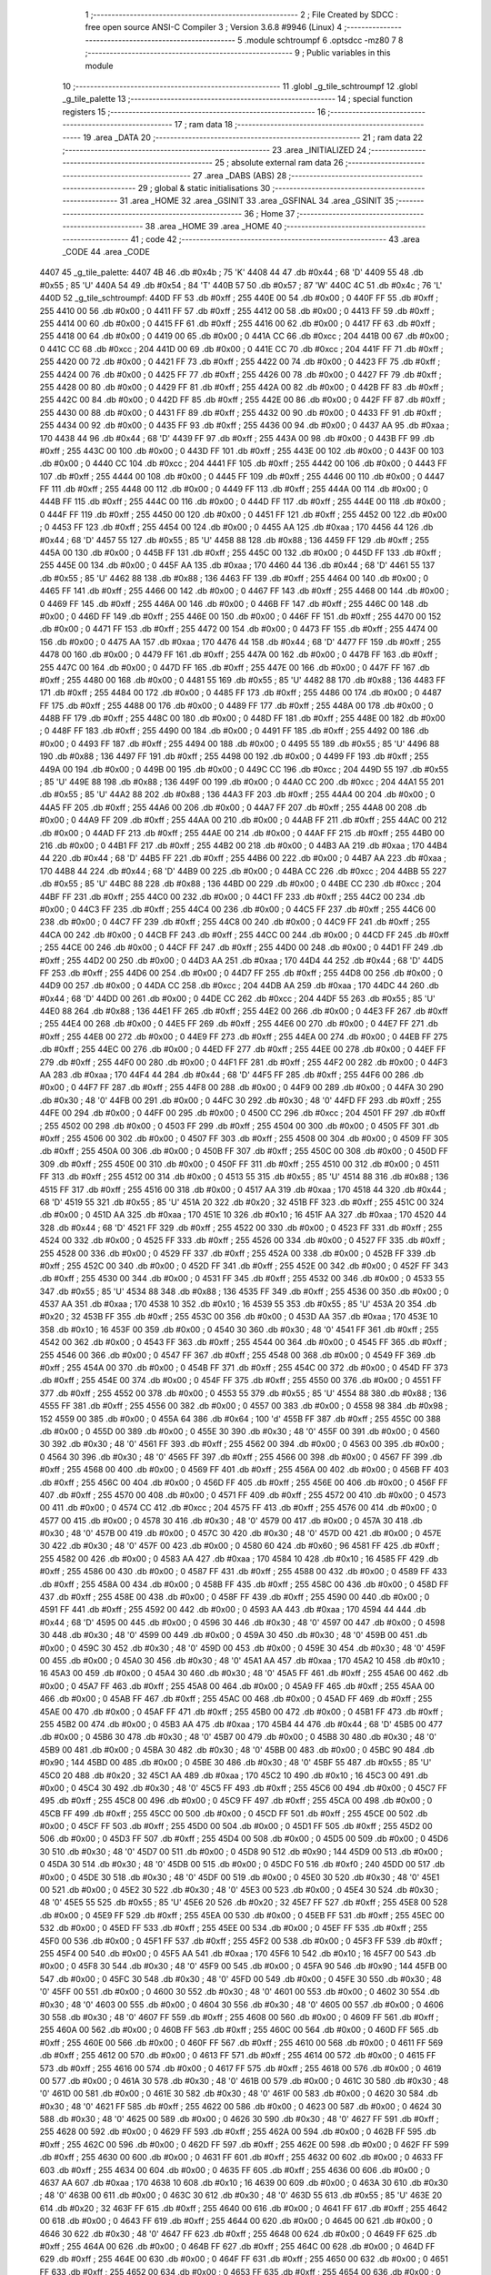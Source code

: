                               1 ;--------------------------------------------------------
                              2 ; File Created by SDCC : free open source ANSI-C Compiler
                              3 ; Version 3.6.8 #9946 (Linux)
                              4 ;--------------------------------------------------------
                              5 	.module schtroumpf
                              6 	.optsdcc -mz80
                              7 	
                              8 ;--------------------------------------------------------
                              9 ; Public variables in this module
                             10 ;--------------------------------------------------------
                             11 	.globl _g_tile_schtroumpf
                             12 	.globl _g_tile_palette
                             13 ;--------------------------------------------------------
                             14 ; special function registers
                             15 ;--------------------------------------------------------
                             16 ;--------------------------------------------------------
                             17 ; ram data
                             18 ;--------------------------------------------------------
                             19 	.area _DATA
                             20 ;--------------------------------------------------------
                             21 ; ram data
                             22 ;--------------------------------------------------------
                             23 	.area _INITIALIZED
                             24 ;--------------------------------------------------------
                             25 ; absolute external ram data
                             26 ;--------------------------------------------------------
                             27 	.area _DABS (ABS)
                             28 ;--------------------------------------------------------
                             29 ; global & static initialisations
                             30 ;--------------------------------------------------------
                             31 	.area _HOME
                             32 	.area _GSINIT
                             33 	.area _GSFINAL
                             34 	.area _GSINIT
                             35 ;--------------------------------------------------------
                             36 ; Home
                             37 ;--------------------------------------------------------
                             38 	.area _HOME
                             39 	.area _HOME
                             40 ;--------------------------------------------------------
                             41 ; code
                             42 ;--------------------------------------------------------
                             43 	.area _CODE
                             44 	.area _CODE
   4407                      45 _g_tile_palette:
   4407 4B                   46 	.db #0x4b	; 75	'K'
   4408 44                   47 	.db #0x44	; 68	'D'
   4409 55                   48 	.db #0x55	; 85	'U'
   440A 54                   49 	.db #0x54	; 84	'T'
   440B 57                   50 	.db #0x57	; 87	'W'
   440C 4C                   51 	.db #0x4c	; 76	'L'
   440D                      52 _g_tile_schtroumpf:
   440D FF                   53 	.db #0xff	; 255
   440E 00                   54 	.db #0x00	; 0
   440F FF                   55 	.db #0xff	; 255
   4410 00                   56 	.db #0x00	; 0
   4411 FF                   57 	.db #0xff	; 255
   4412 00                   58 	.db #0x00	; 0
   4413 FF                   59 	.db #0xff	; 255
   4414 00                   60 	.db #0x00	; 0
   4415 FF                   61 	.db #0xff	; 255
   4416 00                   62 	.db #0x00	; 0
   4417 FF                   63 	.db #0xff	; 255
   4418 00                   64 	.db #0x00	; 0
   4419 00                   65 	.db #0x00	; 0
   441A CC                   66 	.db #0xcc	; 204
   441B 00                   67 	.db #0x00	; 0
   441C CC                   68 	.db #0xcc	; 204
   441D 00                   69 	.db #0x00	; 0
   441E CC                   70 	.db #0xcc	; 204
   441F FF                   71 	.db #0xff	; 255
   4420 00                   72 	.db #0x00	; 0
   4421 FF                   73 	.db #0xff	; 255
   4422 00                   74 	.db #0x00	; 0
   4423 FF                   75 	.db #0xff	; 255
   4424 00                   76 	.db #0x00	; 0
   4425 FF                   77 	.db #0xff	; 255
   4426 00                   78 	.db #0x00	; 0
   4427 FF                   79 	.db #0xff	; 255
   4428 00                   80 	.db #0x00	; 0
   4429 FF                   81 	.db #0xff	; 255
   442A 00                   82 	.db #0x00	; 0
   442B FF                   83 	.db #0xff	; 255
   442C 00                   84 	.db #0x00	; 0
   442D FF                   85 	.db #0xff	; 255
   442E 00                   86 	.db #0x00	; 0
   442F FF                   87 	.db #0xff	; 255
   4430 00                   88 	.db #0x00	; 0
   4431 FF                   89 	.db #0xff	; 255
   4432 00                   90 	.db #0x00	; 0
   4433 FF                   91 	.db #0xff	; 255
   4434 00                   92 	.db #0x00	; 0
   4435 FF                   93 	.db #0xff	; 255
   4436 00                   94 	.db #0x00	; 0
   4437 AA                   95 	.db #0xaa	; 170
   4438 44                   96 	.db #0x44	; 68	'D'
   4439 FF                   97 	.db #0xff	; 255
   443A 00                   98 	.db #0x00	; 0
   443B FF                   99 	.db #0xff	; 255
   443C 00                  100 	.db #0x00	; 0
   443D FF                  101 	.db #0xff	; 255
   443E 00                  102 	.db #0x00	; 0
   443F 00                  103 	.db #0x00	; 0
   4440 CC                  104 	.db #0xcc	; 204
   4441 FF                  105 	.db #0xff	; 255
   4442 00                  106 	.db #0x00	; 0
   4443 FF                  107 	.db #0xff	; 255
   4444 00                  108 	.db #0x00	; 0
   4445 FF                  109 	.db #0xff	; 255
   4446 00                  110 	.db #0x00	; 0
   4447 FF                  111 	.db #0xff	; 255
   4448 00                  112 	.db #0x00	; 0
   4449 FF                  113 	.db #0xff	; 255
   444A 00                  114 	.db #0x00	; 0
   444B FF                  115 	.db #0xff	; 255
   444C 00                  116 	.db #0x00	; 0
   444D FF                  117 	.db #0xff	; 255
   444E 00                  118 	.db #0x00	; 0
   444F FF                  119 	.db #0xff	; 255
   4450 00                  120 	.db #0x00	; 0
   4451 FF                  121 	.db #0xff	; 255
   4452 00                  122 	.db #0x00	; 0
   4453 FF                  123 	.db #0xff	; 255
   4454 00                  124 	.db #0x00	; 0
   4455 AA                  125 	.db #0xaa	; 170
   4456 44                  126 	.db #0x44	; 68	'D'
   4457 55                  127 	.db #0x55	; 85	'U'
   4458 88                  128 	.db #0x88	; 136
   4459 FF                  129 	.db #0xff	; 255
   445A 00                  130 	.db #0x00	; 0
   445B FF                  131 	.db #0xff	; 255
   445C 00                  132 	.db #0x00	; 0
   445D FF                  133 	.db #0xff	; 255
   445E 00                  134 	.db #0x00	; 0
   445F AA                  135 	.db #0xaa	; 170
   4460 44                  136 	.db #0x44	; 68	'D'
   4461 55                  137 	.db #0x55	; 85	'U'
   4462 88                  138 	.db #0x88	; 136
   4463 FF                  139 	.db #0xff	; 255
   4464 00                  140 	.db #0x00	; 0
   4465 FF                  141 	.db #0xff	; 255
   4466 00                  142 	.db #0x00	; 0
   4467 FF                  143 	.db #0xff	; 255
   4468 00                  144 	.db #0x00	; 0
   4469 FF                  145 	.db #0xff	; 255
   446A 00                  146 	.db #0x00	; 0
   446B FF                  147 	.db #0xff	; 255
   446C 00                  148 	.db #0x00	; 0
   446D FF                  149 	.db #0xff	; 255
   446E 00                  150 	.db #0x00	; 0
   446F FF                  151 	.db #0xff	; 255
   4470 00                  152 	.db #0x00	; 0
   4471 FF                  153 	.db #0xff	; 255
   4472 00                  154 	.db #0x00	; 0
   4473 FF                  155 	.db #0xff	; 255
   4474 00                  156 	.db #0x00	; 0
   4475 AA                  157 	.db #0xaa	; 170
   4476 44                  158 	.db #0x44	; 68	'D'
   4477 FF                  159 	.db #0xff	; 255
   4478 00                  160 	.db #0x00	; 0
   4479 FF                  161 	.db #0xff	; 255
   447A 00                  162 	.db #0x00	; 0
   447B FF                  163 	.db #0xff	; 255
   447C 00                  164 	.db #0x00	; 0
   447D FF                  165 	.db #0xff	; 255
   447E 00                  166 	.db #0x00	; 0
   447F FF                  167 	.db #0xff	; 255
   4480 00                  168 	.db #0x00	; 0
   4481 55                  169 	.db #0x55	; 85	'U'
   4482 88                  170 	.db #0x88	; 136
   4483 FF                  171 	.db #0xff	; 255
   4484 00                  172 	.db #0x00	; 0
   4485 FF                  173 	.db #0xff	; 255
   4486 00                  174 	.db #0x00	; 0
   4487 FF                  175 	.db #0xff	; 255
   4488 00                  176 	.db #0x00	; 0
   4489 FF                  177 	.db #0xff	; 255
   448A 00                  178 	.db #0x00	; 0
   448B FF                  179 	.db #0xff	; 255
   448C 00                  180 	.db #0x00	; 0
   448D FF                  181 	.db #0xff	; 255
   448E 00                  182 	.db #0x00	; 0
   448F FF                  183 	.db #0xff	; 255
   4490 00                  184 	.db #0x00	; 0
   4491 FF                  185 	.db #0xff	; 255
   4492 00                  186 	.db #0x00	; 0
   4493 FF                  187 	.db #0xff	; 255
   4494 00                  188 	.db #0x00	; 0
   4495 55                  189 	.db #0x55	; 85	'U'
   4496 88                  190 	.db #0x88	; 136
   4497 FF                  191 	.db #0xff	; 255
   4498 00                  192 	.db #0x00	; 0
   4499 FF                  193 	.db #0xff	; 255
   449A 00                  194 	.db #0x00	; 0
   449B 00                  195 	.db #0x00	; 0
   449C CC                  196 	.db #0xcc	; 204
   449D 55                  197 	.db #0x55	; 85	'U'
   449E 88                  198 	.db #0x88	; 136
   449F 00                  199 	.db #0x00	; 0
   44A0 CC                  200 	.db #0xcc	; 204
   44A1 55                  201 	.db #0x55	; 85	'U'
   44A2 88                  202 	.db #0x88	; 136
   44A3 FF                  203 	.db #0xff	; 255
   44A4 00                  204 	.db #0x00	; 0
   44A5 FF                  205 	.db #0xff	; 255
   44A6 00                  206 	.db #0x00	; 0
   44A7 FF                  207 	.db #0xff	; 255
   44A8 00                  208 	.db #0x00	; 0
   44A9 FF                  209 	.db #0xff	; 255
   44AA 00                  210 	.db #0x00	; 0
   44AB FF                  211 	.db #0xff	; 255
   44AC 00                  212 	.db #0x00	; 0
   44AD FF                  213 	.db #0xff	; 255
   44AE 00                  214 	.db #0x00	; 0
   44AF FF                  215 	.db #0xff	; 255
   44B0 00                  216 	.db #0x00	; 0
   44B1 FF                  217 	.db #0xff	; 255
   44B2 00                  218 	.db #0x00	; 0
   44B3 AA                  219 	.db #0xaa	; 170
   44B4 44                  220 	.db #0x44	; 68	'D'
   44B5 FF                  221 	.db #0xff	; 255
   44B6 00                  222 	.db #0x00	; 0
   44B7 AA                  223 	.db #0xaa	; 170
   44B8 44                  224 	.db #0x44	; 68	'D'
   44B9 00                  225 	.db #0x00	; 0
   44BA CC                  226 	.db #0xcc	; 204
   44BB 55                  227 	.db #0x55	; 85	'U'
   44BC 88                  228 	.db #0x88	; 136
   44BD 00                  229 	.db #0x00	; 0
   44BE CC                  230 	.db #0xcc	; 204
   44BF FF                  231 	.db #0xff	; 255
   44C0 00                  232 	.db #0x00	; 0
   44C1 FF                  233 	.db #0xff	; 255
   44C2 00                  234 	.db #0x00	; 0
   44C3 FF                  235 	.db #0xff	; 255
   44C4 00                  236 	.db #0x00	; 0
   44C5 FF                  237 	.db #0xff	; 255
   44C6 00                  238 	.db #0x00	; 0
   44C7 FF                  239 	.db #0xff	; 255
   44C8 00                  240 	.db #0x00	; 0
   44C9 FF                  241 	.db #0xff	; 255
   44CA 00                  242 	.db #0x00	; 0
   44CB FF                  243 	.db #0xff	; 255
   44CC 00                  244 	.db #0x00	; 0
   44CD FF                  245 	.db #0xff	; 255
   44CE 00                  246 	.db #0x00	; 0
   44CF FF                  247 	.db #0xff	; 255
   44D0 00                  248 	.db #0x00	; 0
   44D1 FF                  249 	.db #0xff	; 255
   44D2 00                  250 	.db #0x00	; 0
   44D3 AA                  251 	.db #0xaa	; 170
   44D4 44                  252 	.db #0x44	; 68	'D'
   44D5 FF                  253 	.db #0xff	; 255
   44D6 00                  254 	.db #0x00	; 0
   44D7 FF                  255 	.db #0xff	; 255
   44D8 00                  256 	.db #0x00	; 0
   44D9 00                  257 	.db #0x00	; 0
   44DA CC                  258 	.db #0xcc	; 204
   44DB AA                  259 	.db #0xaa	; 170
   44DC 44                  260 	.db #0x44	; 68	'D'
   44DD 00                  261 	.db #0x00	; 0
   44DE CC                  262 	.db #0xcc	; 204
   44DF 55                  263 	.db #0x55	; 85	'U'
   44E0 88                  264 	.db #0x88	; 136
   44E1 FF                  265 	.db #0xff	; 255
   44E2 00                  266 	.db #0x00	; 0
   44E3 FF                  267 	.db #0xff	; 255
   44E4 00                  268 	.db #0x00	; 0
   44E5 FF                  269 	.db #0xff	; 255
   44E6 00                  270 	.db #0x00	; 0
   44E7 FF                  271 	.db #0xff	; 255
   44E8 00                  272 	.db #0x00	; 0
   44E9 FF                  273 	.db #0xff	; 255
   44EA 00                  274 	.db #0x00	; 0
   44EB FF                  275 	.db #0xff	; 255
   44EC 00                  276 	.db #0x00	; 0
   44ED FF                  277 	.db #0xff	; 255
   44EE 00                  278 	.db #0x00	; 0
   44EF FF                  279 	.db #0xff	; 255
   44F0 00                  280 	.db #0x00	; 0
   44F1 FF                  281 	.db #0xff	; 255
   44F2 00                  282 	.db #0x00	; 0
   44F3 AA                  283 	.db #0xaa	; 170
   44F4 44                  284 	.db #0x44	; 68	'D'
   44F5 FF                  285 	.db #0xff	; 255
   44F6 00                  286 	.db #0x00	; 0
   44F7 FF                  287 	.db #0xff	; 255
   44F8 00                  288 	.db #0x00	; 0
   44F9 00                  289 	.db #0x00	; 0
   44FA 30                  290 	.db #0x30	; 48	'0'
   44FB 00                  291 	.db #0x00	; 0
   44FC 30                  292 	.db #0x30	; 48	'0'
   44FD FF                  293 	.db #0xff	; 255
   44FE 00                  294 	.db #0x00	; 0
   44FF 00                  295 	.db #0x00	; 0
   4500 CC                  296 	.db #0xcc	; 204
   4501 FF                  297 	.db #0xff	; 255
   4502 00                  298 	.db #0x00	; 0
   4503 FF                  299 	.db #0xff	; 255
   4504 00                  300 	.db #0x00	; 0
   4505 FF                  301 	.db #0xff	; 255
   4506 00                  302 	.db #0x00	; 0
   4507 FF                  303 	.db #0xff	; 255
   4508 00                  304 	.db #0x00	; 0
   4509 FF                  305 	.db #0xff	; 255
   450A 00                  306 	.db #0x00	; 0
   450B FF                  307 	.db #0xff	; 255
   450C 00                  308 	.db #0x00	; 0
   450D FF                  309 	.db #0xff	; 255
   450E 00                  310 	.db #0x00	; 0
   450F FF                  311 	.db #0xff	; 255
   4510 00                  312 	.db #0x00	; 0
   4511 FF                  313 	.db #0xff	; 255
   4512 00                  314 	.db #0x00	; 0
   4513 55                  315 	.db #0x55	; 85	'U'
   4514 88                  316 	.db #0x88	; 136
   4515 FF                  317 	.db #0xff	; 255
   4516 00                  318 	.db #0x00	; 0
   4517 AA                  319 	.db #0xaa	; 170
   4518 44                  320 	.db #0x44	; 68	'D'
   4519 55                  321 	.db #0x55	; 85	'U'
   451A 20                  322 	.db #0x20	; 32
   451B FF                  323 	.db #0xff	; 255
   451C 00                  324 	.db #0x00	; 0
   451D AA                  325 	.db #0xaa	; 170
   451E 10                  326 	.db #0x10	; 16
   451F AA                  327 	.db #0xaa	; 170
   4520 44                  328 	.db #0x44	; 68	'D'
   4521 FF                  329 	.db #0xff	; 255
   4522 00                  330 	.db #0x00	; 0
   4523 FF                  331 	.db #0xff	; 255
   4524 00                  332 	.db #0x00	; 0
   4525 FF                  333 	.db #0xff	; 255
   4526 00                  334 	.db #0x00	; 0
   4527 FF                  335 	.db #0xff	; 255
   4528 00                  336 	.db #0x00	; 0
   4529 FF                  337 	.db #0xff	; 255
   452A 00                  338 	.db #0x00	; 0
   452B FF                  339 	.db #0xff	; 255
   452C 00                  340 	.db #0x00	; 0
   452D FF                  341 	.db #0xff	; 255
   452E 00                  342 	.db #0x00	; 0
   452F FF                  343 	.db #0xff	; 255
   4530 00                  344 	.db #0x00	; 0
   4531 FF                  345 	.db #0xff	; 255
   4532 00                  346 	.db #0x00	; 0
   4533 55                  347 	.db #0x55	; 85	'U'
   4534 88                  348 	.db #0x88	; 136
   4535 FF                  349 	.db #0xff	; 255
   4536 00                  350 	.db #0x00	; 0
   4537 AA                  351 	.db #0xaa	; 170
   4538 10                  352 	.db #0x10	; 16
   4539 55                  353 	.db #0x55	; 85	'U'
   453A 20                  354 	.db #0x20	; 32
   453B FF                  355 	.db #0xff	; 255
   453C 00                  356 	.db #0x00	; 0
   453D AA                  357 	.db #0xaa	; 170
   453E 10                  358 	.db #0x10	; 16
   453F 00                  359 	.db #0x00	; 0
   4540 30                  360 	.db #0x30	; 48	'0'
   4541 FF                  361 	.db #0xff	; 255
   4542 00                  362 	.db #0x00	; 0
   4543 FF                  363 	.db #0xff	; 255
   4544 00                  364 	.db #0x00	; 0
   4545 FF                  365 	.db #0xff	; 255
   4546 00                  366 	.db #0x00	; 0
   4547 FF                  367 	.db #0xff	; 255
   4548 00                  368 	.db #0x00	; 0
   4549 FF                  369 	.db #0xff	; 255
   454A 00                  370 	.db #0x00	; 0
   454B FF                  371 	.db #0xff	; 255
   454C 00                  372 	.db #0x00	; 0
   454D FF                  373 	.db #0xff	; 255
   454E 00                  374 	.db #0x00	; 0
   454F FF                  375 	.db #0xff	; 255
   4550 00                  376 	.db #0x00	; 0
   4551 FF                  377 	.db #0xff	; 255
   4552 00                  378 	.db #0x00	; 0
   4553 55                  379 	.db #0x55	; 85	'U'
   4554 88                  380 	.db #0x88	; 136
   4555 FF                  381 	.db #0xff	; 255
   4556 00                  382 	.db #0x00	; 0
   4557 00                  383 	.db #0x00	; 0
   4558 98                  384 	.db #0x98	; 152
   4559 00                  385 	.db #0x00	; 0
   455A 64                  386 	.db #0x64	; 100	'd'
   455B FF                  387 	.db #0xff	; 255
   455C 00                  388 	.db #0x00	; 0
   455D 00                  389 	.db #0x00	; 0
   455E 30                  390 	.db #0x30	; 48	'0'
   455F 00                  391 	.db #0x00	; 0
   4560 30                  392 	.db #0x30	; 48	'0'
   4561 FF                  393 	.db #0xff	; 255
   4562 00                  394 	.db #0x00	; 0
   4563 00                  395 	.db #0x00	; 0
   4564 30                  396 	.db #0x30	; 48	'0'
   4565 FF                  397 	.db #0xff	; 255
   4566 00                  398 	.db #0x00	; 0
   4567 FF                  399 	.db #0xff	; 255
   4568 00                  400 	.db #0x00	; 0
   4569 FF                  401 	.db #0xff	; 255
   456A 00                  402 	.db #0x00	; 0
   456B FF                  403 	.db #0xff	; 255
   456C 00                  404 	.db #0x00	; 0
   456D FF                  405 	.db #0xff	; 255
   456E 00                  406 	.db #0x00	; 0
   456F FF                  407 	.db #0xff	; 255
   4570 00                  408 	.db #0x00	; 0
   4571 FF                  409 	.db #0xff	; 255
   4572 00                  410 	.db #0x00	; 0
   4573 00                  411 	.db #0x00	; 0
   4574 CC                  412 	.db #0xcc	; 204
   4575 FF                  413 	.db #0xff	; 255
   4576 00                  414 	.db #0x00	; 0
   4577 00                  415 	.db #0x00	; 0
   4578 30                  416 	.db #0x30	; 48	'0'
   4579 00                  417 	.db #0x00	; 0
   457A 30                  418 	.db #0x30	; 48	'0'
   457B 00                  419 	.db #0x00	; 0
   457C 30                  420 	.db #0x30	; 48	'0'
   457D 00                  421 	.db #0x00	; 0
   457E 30                  422 	.db #0x30	; 48	'0'
   457F 00                  423 	.db #0x00	; 0
   4580 60                  424 	.db #0x60	; 96
   4581 FF                  425 	.db #0xff	; 255
   4582 00                  426 	.db #0x00	; 0
   4583 AA                  427 	.db #0xaa	; 170
   4584 10                  428 	.db #0x10	; 16
   4585 FF                  429 	.db #0xff	; 255
   4586 00                  430 	.db #0x00	; 0
   4587 FF                  431 	.db #0xff	; 255
   4588 00                  432 	.db #0x00	; 0
   4589 FF                  433 	.db #0xff	; 255
   458A 00                  434 	.db #0x00	; 0
   458B FF                  435 	.db #0xff	; 255
   458C 00                  436 	.db #0x00	; 0
   458D FF                  437 	.db #0xff	; 255
   458E 00                  438 	.db #0x00	; 0
   458F FF                  439 	.db #0xff	; 255
   4590 00                  440 	.db #0x00	; 0
   4591 FF                  441 	.db #0xff	; 255
   4592 00                  442 	.db #0x00	; 0
   4593 AA                  443 	.db #0xaa	; 170
   4594 44                  444 	.db #0x44	; 68	'D'
   4595 00                  445 	.db #0x00	; 0
   4596 30                  446 	.db #0x30	; 48	'0'
   4597 00                  447 	.db #0x00	; 0
   4598 30                  448 	.db #0x30	; 48	'0'
   4599 00                  449 	.db #0x00	; 0
   459A 30                  450 	.db #0x30	; 48	'0'
   459B 00                  451 	.db #0x00	; 0
   459C 30                  452 	.db #0x30	; 48	'0'
   459D 00                  453 	.db #0x00	; 0
   459E 30                  454 	.db #0x30	; 48	'0'
   459F 00                  455 	.db #0x00	; 0
   45A0 30                  456 	.db #0x30	; 48	'0'
   45A1 AA                  457 	.db #0xaa	; 170
   45A2 10                  458 	.db #0x10	; 16
   45A3 00                  459 	.db #0x00	; 0
   45A4 30                  460 	.db #0x30	; 48	'0'
   45A5 FF                  461 	.db #0xff	; 255
   45A6 00                  462 	.db #0x00	; 0
   45A7 FF                  463 	.db #0xff	; 255
   45A8 00                  464 	.db #0x00	; 0
   45A9 FF                  465 	.db #0xff	; 255
   45AA 00                  466 	.db #0x00	; 0
   45AB FF                  467 	.db #0xff	; 255
   45AC 00                  468 	.db #0x00	; 0
   45AD FF                  469 	.db #0xff	; 255
   45AE 00                  470 	.db #0x00	; 0
   45AF FF                  471 	.db #0xff	; 255
   45B0 00                  472 	.db #0x00	; 0
   45B1 FF                  473 	.db #0xff	; 255
   45B2 00                  474 	.db #0x00	; 0
   45B3 AA                  475 	.db #0xaa	; 170
   45B4 44                  476 	.db #0x44	; 68	'D'
   45B5 00                  477 	.db #0x00	; 0
   45B6 30                  478 	.db #0x30	; 48	'0'
   45B7 00                  479 	.db #0x00	; 0
   45B8 30                  480 	.db #0x30	; 48	'0'
   45B9 00                  481 	.db #0x00	; 0
   45BA 30                  482 	.db #0x30	; 48	'0'
   45BB 00                  483 	.db #0x00	; 0
   45BC 90                  484 	.db #0x90	; 144
   45BD 00                  485 	.db #0x00	; 0
   45BE 30                  486 	.db #0x30	; 48	'0'
   45BF 55                  487 	.db #0x55	; 85	'U'
   45C0 20                  488 	.db #0x20	; 32
   45C1 AA                  489 	.db #0xaa	; 170
   45C2 10                  490 	.db #0x10	; 16
   45C3 00                  491 	.db #0x00	; 0
   45C4 30                  492 	.db #0x30	; 48	'0'
   45C5 FF                  493 	.db #0xff	; 255
   45C6 00                  494 	.db #0x00	; 0
   45C7 FF                  495 	.db #0xff	; 255
   45C8 00                  496 	.db #0x00	; 0
   45C9 FF                  497 	.db #0xff	; 255
   45CA 00                  498 	.db #0x00	; 0
   45CB FF                  499 	.db #0xff	; 255
   45CC 00                  500 	.db #0x00	; 0
   45CD FF                  501 	.db #0xff	; 255
   45CE 00                  502 	.db #0x00	; 0
   45CF FF                  503 	.db #0xff	; 255
   45D0 00                  504 	.db #0x00	; 0
   45D1 FF                  505 	.db #0xff	; 255
   45D2 00                  506 	.db #0x00	; 0
   45D3 FF                  507 	.db #0xff	; 255
   45D4 00                  508 	.db #0x00	; 0
   45D5 00                  509 	.db #0x00	; 0
   45D6 30                  510 	.db #0x30	; 48	'0'
   45D7 00                  511 	.db #0x00	; 0
   45D8 90                  512 	.db #0x90	; 144
   45D9 00                  513 	.db #0x00	; 0
   45DA 30                  514 	.db #0x30	; 48	'0'
   45DB 00                  515 	.db #0x00	; 0
   45DC F0                  516 	.db #0xf0	; 240
   45DD 00                  517 	.db #0x00	; 0
   45DE 30                  518 	.db #0x30	; 48	'0'
   45DF 00                  519 	.db #0x00	; 0
   45E0 30                  520 	.db #0x30	; 48	'0'
   45E1 00                  521 	.db #0x00	; 0
   45E2 30                  522 	.db #0x30	; 48	'0'
   45E3 00                  523 	.db #0x00	; 0
   45E4 30                  524 	.db #0x30	; 48	'0'
   45E5 55                  525 	.db #0x55	; 85	'U'
   45E6 20                  526 	.db #0x20	; 32
   45E7 FF                  527 	.db #0xff	; 255
   45E8 00                  528 	.db #0x00	; 0
   45E9 FF                  529 	.db #0xff	; 255
   45EA 00                  530 	.db #0x00	; 0
   45EB FF                  531 	.db #0xff	; 255
   45EC 00                  532 	.db #0x00	; 0
   45ED FF                  533 	.db #0xff	; 255
   45EE 00                  534 	.db #0x00	; 0
   45EF FF                  535 	.db #0xff	; 255
   45F0 00                  536 	.db #0x00	; 0
   45F1 FF                  537 	.db #0xff	; 255
   45F2 00                  538 	.db #0x00	; 0
   45F3 FF                  539 	.db #0xff	; 255
   45F4 00                  540 	.db #0x00	; 0
   45F5 AA                  541 	.db #0xaa	; 170
   45F6 10                  542 	.db #0x10	; 16
   45F7 00                  543 	.db #0x00	; 0
   45F8 30                  544 	.db #0x30	; 48	'0'
   45F9 00                  545 	.db #0x00	; 0
   45FA 90                  546 	.db #0x90	; 144
   45FB 00                  547 	.db #0x00	; 0
   45FC 30                  548 	.db #0x30	; 48	'0'
   45FD 00                  549 	.db #0x00	; 0
   45FE 30                  550 	.db #0x30	; 48	'0'
   45FF 00                  551 	.db #0x00	; 0
   4600 30                  552 	.db #0x30	; 48	'0'
   4601 00                  553 	.db #0x00	; 0
   4602 30                  554 	.db #0x30	; 48	'0'
   4603 00                  555 	.db #0x00	; 0
   4604 30                  556 	.db #0x30	; 48	'0'
   4605 00                  557 	.db #0x00	; 0
   4606 30                  558 	.db #0x30	; 48	'0'
   4607 FF                  559 	.db #0xff	; 255
   4608 00                  560 	.db #0x00	; 0
   4609 FF                  561 	.db #0xff	; 255
   460A 00                  562 	.db #0x00	; 0
   460B FF                  563 	.db #0xff	; 255
   460C 00                  564 	.db #0x00	; 0
   460D FF                  565 	.db #0xff	; 255
   460E 00                  566 	.db #0x00	; 0
   460F FF                  567 	.db #0xff	; 255
   4610 00                  568 	.db #0x00	; 0
   4611 FF                  569 	.db #0xff	; 255
   4612 00                  570 	.db #0x00	; 0
   4613 FF                  571 	.db #0xff	; 255
   4614 00                  572 	.db #0x00	; 0
   4615 FF                  573 	.db #0xff	; 255
   4616 00                  574 	.db #0x00	; 0
   4617 FF                  575 	.db #0xff	; 255
   4618 00                  576 	.db #0x00	; 0
   4619 00                  577 	.db #0x00	; 0
   461A 30                  578 	.db #0x30	; 48	'0'
   461B 00                  579 	.db #0x00	; 0
   461C 30                  580 	.db #0x30	; 48	'0'
   461D 00                  581 	.db #0x00	; 0
   461E 30                  582 	.db #0x30	; 48	'0'
   461F 00                  583 	.db #0x00	; 0
   4620 30                  584 	.db #0x30	; 48	'0'
   4621 FF                  585 	.db #0xff	; 255
   4622 00                  586 	.db #0x00	; 0
   4623 00                  587 	.db #0x00	; 0
   4624 30                  588 	.db #0x30	; 48	'0'
   4625 00                  589 	.db #0x00	; 0
   4626 30                  590 	.db #0x30	; 48	'0'
   4627 FF                  591 	.db #0xff	; 255
   4628 00                  592 	.db #0x00	; 0
   4629 FF                  593 	.db #0xff	; 255
   462A 00                  594 	.db #0x00	; 0
   462B FF                  595 	.db #0xff	; 255
   462C 00                  596 	.db #0x00	; 0
   462D FF                  597 	.db #0xff	; 255
   462E 00                  598 	.db #0x00	; 0
   462F FF                  599 	.db #0xff	; 255
   4630 00                  600 	.db #0x00	; 0
   4631 FF                  601 	.db #0xff	; 255
   4632 00                  602 	.db #0x00	; 0
   4633 FF                  603 	.db #0xff	; 255
   4634 00                  604 	.db #0x00	; 0
   4635 FF                  605 	.db #0xff	; 255
   4636 00                  606 	.db #0x00	; 0
   4637 AA                  607 	.db #0xaa	; 170
   4638 10                  608 	.db #0x10	; 16
   4639 00                  609 	.db #0x00	; 0
   463A 30                  610 	.db #0x30	; 48	'0'
   463B 00                  611 	.db #0x00	; 0
   463C 30                  612 	.db #0x30	; 48	'0'
   463D 55                  613 	.db #0x55	; 85	'U'
   463E 20                  614 	.db #0x20	; 32
   463F FF                  615 	.db #0xff	; 255
   4640 00                  616 	.db #0x00	; 0
   4641 FF                  617 	.db #0xff	; 255
   4642 00                  618 	.db #0x00	; 0
   4643 FF                  619 	.db #0xff	; 255
   4644 00                  620 	.db #0x00	; 0
   4645 00                  621 	.db #0x00	; 0
   4646 30                  622 	.db #0x30	; 48	'0'
   4647 FF                  623 	.db #0xff	; 255
   4648 00                  624 	.db #0x00	; 0
   4649 FF                  625 	.db #0xff	; 255
   464A 00                  626 	.db #0x00	; 0
   464B FF                  627 	.db #0xff	; 255
   464C 00                  628 	.db #0x00	; 0
   464D FF                  629 	.db #0xff	; 255
   464E 00                  630 	.db #0x00	; 0
   464F FF                  631 	.db #0xff	; 255
   4650 00                  632 	.db #0x00	; 0
   4651 FF                  633 	.db #0xff	; 255
   4652 00                  634 	.db #0x00	; 0
   4653 FF                  635 	.db #0xff	; 255
   4654 00                  636 	.db #0x00	; 0
   4655 AA                  637 	.db #0xaa	; 170
   4656 10                  638 	.db #0x10	; 16
   4657 00                  639 	.db #0x00	; 0
   4658 30                  640 	.db #0x30	; 48	'0'
   4659 00                  641 	.db #0x00	; 0
   465A 30                  642 	.db #0x30	; 48	'0'
   465B 00                  643 	.db #0x00	; 0
   465C 30                  644 	.db #0x30	; 48	'0'
   465D 00                  645 	.db #0x00	; 0
   465E 30                  646 	.db #0x30	; 48	'0'
   465F FF                  647 	.db #0xff	; 255
   4660 00                  648 	.db #0x00	; 0
   4661 FF                  649 	.db #0xff	; 255
   4662 00                  650 	.db #0x00	; 0
   4663 FF                  651 	.db #0xff	; 255
   4664 00                  652 	.db #0x00	; 0
   4665 FF                  653 	.db #0xff	; 255
   4666 00                  654 	.db #0x00	; 0
   4667 FF                  655 	.db #0xff	; 255
   4668 00                  656 	.db #0x00	; 0
   4669 FF                  657 	.db #0xff	; 255
   466A 00                  658 	.db #0x00	; 0
   466B FF                  659 	.db #0xff	; 255
   466C 00                  660 	.db #0x00	; 0
   466D FF                  661 	.db #0xff	; 255
   466E 00                  662 	.db #0x00	; 0
   466F FF                  663 	.db #0xff	; 255
   4670 00                  664 	.db #0x00	; 0
   4671 AA                  665 	.db #0xaa	; 170
   4672 10                  666 	.db #0x10	; 16
   4673 00                  667 	.db #0x00	; 0
   4674 30                  668 	.db #0x30	; 48	'0'
   4675 00                  669 	.db #0x00	; 0
   4676 30                  670 	.db #0x30	; 48	'0'
   4677 00                  671 	.db #0x00	; 0
   4678 30                  672 	.db #0x30	; 48	'0'
   4679 00                  673 	.db #0x00	; 0
   467A 30                  674 	.db #0x30	; 48	'0'
   467B 00                  675 	.db #0x00	; 0
   467C 30                  676 	.db #0x30	; 48	'0'
   467D 00                  677 	.db #0x00	; 0
   467E 30                  678 	.db #0x30	; 48	'0'
   467F FF                  679 	.db #0xff	; 255
   4680 00                  680 	.db #0x00	; 0
   4681 FF                  681 	.db #0xff	; 255
   4682 00                  682 	.db #0x00	; 0
   4683 FF                  683 	.db #0xff	; 255
   4684 00                  684 	.db #0x00	; 0
   4685 FF                  685 	.db #0xff	; 255
   4686 00                  686 	.db #0x00	; 0
   4687 FF                  687 	.db #0xff	; 255
   4688 00                  688 	.db #0x00	; 0
   4689 FF                  689 	.db #0xff	; 255
   468A 00                  690 	.db #0x00	; 0
   468B FF                  691 	.db #0xff	; 255
   468C 00                  692 	.db #0x00	; 0
   468D FF                  693 	.db #0xff	; 255
   468E 00                  694 	.db #0x00	; 0
   468F FF                  695 	.db #0xff	; 255
   4690 00                  696 	.db #0x00	; 0
   4691 FF                  697 	.db #0xff	; 255
   4692 00                  698 	.db #0x00	; 0
   4693 00                  699 	.db #0x00	; 0
   4694 30                  700 	.db #0x30	; 48	'0'
   4695 00                  701 	.db #0x00	; 0
   4696 30                  702 	.db #0x30	; 48	'0'
   4697 55                  703 	.db #0x55	; 85	'U'
   4698 20                  704 	.db #0x20	; 32
   4699 00                  705 	.db #0x00	; 0
   469A 30                  706 	.db #0x30	; 48	'0'
   469B 00                  707 	.db #0x00	; 0
   469C 30                  708 	.db #0x30	; 48	'0'
   469D 00                  709 	.db #0x00	; 0
   469E 30                  710 	.db #0x30	; 48	'0'
   469F 55                  711 	.db #0x55	; 85	'U'
   46A0 20                  712 	.db #0x20	; 32
   46A1 FF                  713 	.db #0xff	; 255
   46A2 00                  714 	.db #0x00	; 0
   46A3 FF                  715 	.db #0xff	; 255
   46A4 00                  716 	.db #0x00	; 0
   46A5 FF                  717 	.db #0xff	; 255
   46A6 00                  718 	.db #0x00	; 0
   46A7 FF                  719 	.db #0xff	; 255
   46A8 00                  720 	.db #0x00	; 0
   46A9 FF                  721 	.db #0xff	; 255
   46AA 00                  722 	.db #0x00	; 0
   46AB FF                  723 	.db #0xff	; 255
   46AC 00                  724 	.db #0x00	; 0
   46AD FF                  725 	.db #0xff	; 255
   46AE 00                  726 	.db #0x00	; 0
   46AF FF                  727 	.db #0xff	; 255
   46B0 00                  728 	.db #0x00	; 0
   46B1 FF                  729 	.db #0xff	; 255
   46B2 00                  730 	.db #0x00	; 0
   46B3 00                  731 	.db #0x00	; 0
   46B4 30                  732 	.db #0x30	; 48	'0'
   46B5 00                  733 	.db #0x00	; 0
   46B6 30                  734 	.db #0x30	; 48	'0'
   46B7 AA                  735 	.db #0xaa	; 170
   46B8 10                  736 	.db #0x10	; 16
   46B9 AA                  737 	.db #0xaa	; 170
   46BA 10                  738 	.db #0x10	; 16
   46BB 00                  739 	.db #0x00	; 0
   46BC 30                  740 	.db #0x30	; 48	'0'
   46BD 00                  741 	.db #0x00	; 0
   46BE 30                  742 	.db #0x30	; 48	'0'
   46BF 00                  743 	.db #0x00	; 0
   46C0 CC                  744 	.db #0xcc	; 204
   46C1 FF                  745 	.db #0xff	; 255
   46C2 00                  746 	.db #0x00	; 0
   46C3 FF                  747 	.db #0xff	; 255
   46C4 00                  748 	.db #0x00	; 0
   46C5 FF                  749 	.db #0xff	; 255
   46C6 00                  750 	.db #0x00	; 0
   46C7 FF                  751 	.db #0xff	; 255
   46C8 00                  752 	.db #0x00	; 0
   46C9 FF                  753 	.db #0xff	; 255
   46CA 00                  754 	.db #0x00	; 0
   46CB FF                  755 	.db #0xff	; 255
   46CC 00                  756 	.db #0x00	; 0
   46CD FF                  757 	.db #0xff	; 255
   46CE 00                  758 	.db #0x00	; 0
   46CF FF                  759 	.db #0xff	; 255
   46D0 00                  760 	.db #0x00	; 0
   46D1 FF                  761 	.db #0xff	; 255
   46D2 00                  762 	.db #0x00	; 0
   46D3 00                  763 	.db #0x00	; 0
   46D4 30                  764 	.db #0x30	; 48	'0'
   46D5 00                  765 	.db #0x00	; 0
   46D6 30                  766 	.db #0x30	; 48	'0'
   46D7 AA                  767 	.db #0xaa	; 170
   46D8 10                  768 	.db #0x10	; 16
   46D9 FF                  769 	.db #0xff	; 255
   46DA 00                  770 	.db #0x00	; 0
   46DB 00                  771 	.db #0x00	; 0
   46DC CC                  772 	.db #0xcc	; 204
   46DD 55                  773 	.db #0x55	; 85	'U'
   46DE 88                  774 	.db #0x88	; 136
   46DF AA                  775 	.db #0xaa	; 170
   46E0 44                  776 	.db #0x44	; 68	'D'
   46E1 FF                  777 	.db #0xff	; 255
   46E2 00                  778 	.db #0x00	; 0
   46E3 FF                  779 	.db #0xff	; 255
   46E4 00                  780 	.db #0x00	; 0
   46E5 FF                  781 	.db #0xff	; 255
   46E6 00                  782 	.db #0x00	; 0
   46E7 FF                  783 	.db #0xff	; 255
   46E8 00                  784 	.db #0x00	; 0
   46E9 FF                  785 	.db #0xff	; 255
   46EA 00                  786 	.db #0x00	; 0
   46EB FF                  787 	.db #0xff	; 255
   46EC 00                  788 	.db #0x00	; 0
   46ED FF                  789 	.db #0xff	; 255
   46EE 00                  790 	.db #0x00	; 0
   46EF FF                  791 	.db #0xff	; 255
   46F0 00                  792 	.db #0x00	; 0
   46F1 AA                  793 	.db #0xaa	; 170
   46F2 10                  794 	.db #0x10	; 16
   46F3 00                  795 	.db #0x00	; 0
   46F4 30                  796 	.db #0x30	; 48	'0'
   46F5 55                  797 	.db #0x55	; 85	'U'
   46F6 20                  798 	.db #0x20	; 32
   46F7 AA                  799 	.db #0xaa	; 170
   46F8 44                  800 	.db #0x44	; 68	'D'
   46F9 FF                  801 	.db #0xff	; 255
   46FA 00                  802 	.db #0x00	; 0
   46FB FF                  803 	.db #0xff	; 255
   46FC 00                  804 	.db #0x00	; 0
   46FD FF                  805 	.db #0xff	; 255
   46FE 00                  806 	.db #0x00	; 0
   46FF 00                  807 	.db #0x00	; 0
   4700 CC                  808 	.db #0xcc	; 204
   4701 FF                  809 	.db #0xff	; 255
   4702 00                  810 	.db #0x00	; 0
   4703 FF                  811 	.db #0xff	; 255
   4704 00                  812 	.db #0x00	; 0
   4705 FF                  813 	.db #0xff	; 255
   4706 00                  814 	.db #0x00	; 0
   4707 FF                  815 	.db #0xff	; 255
   4708 00                  816 	.db #0x00	; 0
   4709 FF                  817 	.db #0xff	; 255
   470A 00                  818 	.db #0x00	; 0
   470B FF                  819 	.db #0xff	; 255
   470C 00                  820 	.db #0x00	; 0
   470D FF                  821 	.db #0xff	; 255
   470E 00                  822 	.db #0x00	; 0
   470F FF                  823 	.db #0xff	; 255
   4710 00                  824 	.db #0x00	; 0
   4711 AA                  825 	.db #0xaa	; 170
   4712 10                  826 	.db #0x10	; 16
   4713 00                  827 	.db #0x00	; 0
   4714 30                  828 	.db #0x30	; 48	'0'
   4715 55                  829 	.db #0x55	; 85	'U'
   4716 20                  830 	.db #0x20	; 32
   4717 FF                  831 	.db #0xff	; 255
   4718 00                  832 	.db #0x00	; 0
   4719 55                  833 	.db #0x55	; 85	'U'
   471A 88                  834 	.db #0x88	; 136
   471B AA                  835 	.db #0xaa	; 170
   471C 44                  836 	.db #0x44	; 68	'D'
   471D 00                  837 	.db #0x00	; 0
   471E CC                  838 	.db #0xcc	; 204
   471F 00                  839 	.db #0x00	; 0
   4720 CC                  840 	.db #0xcc	; 204
   4721 FF                  841 	.db #0xff	; 255
   4722 00                  842 	.db #0x00	; 0
   4723 FF                  843 	.db #0xff	; 255
   4724 00                  844 	.db #0x00	; 0
   4725 FF                  845 	.db #0xff	; 255
   4726 00                  846 	.db #0x00	; 0
   4727 FF                  847 	.db #0xff	; 255
   4728 00                  848 	.db #0x00	; 0
   4729 FF                  849 	.db #0xff	; 255
   472A 00                  850 	.db #0x00	; 0
   472B FF                  851 	.db #0xff	; 255
   472C 00                  852 	.db #0x00	; 0
   472D FF                  853 	.db #0xff	; 255
   472E 00                  854 	.db #0x00	; 0
   472F FF                  855 	.db #0xff	; 255
   4730 00                  856 	.db #0x00	; 0
   4731 AA                  857 	.db #0xaa	; 170
   4732 10                  858 	.db #0x10	; 16
   4733 00                  859 	.db #0x00	; 0
   4734 30                  860 	.db #0x30	; 48	'0'
   4735 AA                  861 	.db #0xaa	; 170
   4736 44                  862 	.db #0x44	; 68	'D'
   4737 00                  863 	.db #0x00	; 0
   4738 CC                  864 	.db #0xcc	; 204
   4739 55                  865 	.db #0x55	; 85	'U'
   473A 88                  866 	.db #0x88	; 136
   473B AA                  867 	.db #0xaa	; 170
   473C 44                  868 	.db #0x44	; 68	'D'
   473D 00                  869 	.db #0x00	; 0
   473E CC                  870 	.db #0xcc	; 204
   473F AA                  871 	.db #0xaa	; 170
   4740 44                  872 	.db #0x44	; 68	'D'
   4741 55                  873 	.db #0x55	; 85	'U'
   4742 88                  874 	.db #0x88	; 136
   4743 FF                  875 	.db #0xff	; 255
   4744 00                  876 	.db #0x00	; 0
   4745 FF                  877 	.db #0xff	; 255
   4746 00                  878 	.db #0x00	; 0
   4747 FF                  879 	.db #0xff	; 255
   4748 00                  880 	.db #0x00	; 0
   4749 FF                  881 	.db #0xff	; 255
   474A 00                  882 	.db #0x00	; 0
   474B FF                  883 	.db #0xff	; 255
   474C 00                  884 	.db #0x00	; 0
   474D FF                  885 	.db #0xff	; 255
   474E 00                  886 	.db #0x00	; 0
   474F FF                  887 	.db #0xff	; 255
   4750 00                  888 	.db #0x00	; 0
   4751 FF                  889 	.db #0xff	; 255
   4752 00                  890 	.db #0x00	; 0
   4753 00                  891 	.db #0x00	; 0
   4754 30                  892 	.db #0x30	; 48	'0'
   4755 55                  893 	.db #0x55	; 85	'U'
   4756 88                  894 	.db #0x88	; 136
   4757 AA                  895 	.db #0xaa	; 170
   4758 44                  896 	.db #0x44	; 68	'D'
   4759 FF                  897 	.db #0xff	; 255
   475A 00                  898 	.db #0x00	; 0
   475B AA                  899 	.db #0xaa	; 170
   475C 44                  900 	.db #0x44	; 68	'D'
   475D AA                  901 	.db #0xaa	; 170
   475E 44                  902 	.db #0x44	; 68	'D'
   475F 00                  903 	.db #0x00	; 0
   4760 CC                  904 	.db #0xcc	; 204
   4761 AA                  905 	.db #0xaa	; 170
   4762 44                  906 	.db #0x44	; 68	'D'
   4763 FF                  907 	.db #0xff	; 255
   4764 00                  908 	.db #0x00	; 0
   4765 FF                  909 	.db #0xff	; 255
   4766 00                  910 	.db #0x00	; 0
   4767 FF                  911 	.db #0xff	; 255
   4768 00                  912 	.db #0x00	; 0
   4769 FF                  913 	.db #0xff	; 255
   476A 00                  914 	.db #0x00	; 0
   476B FF                  915 	.db #0xff	; 255
   476C 00                  916 	.db #0x00	; 0
   476D FF                  917 	.db #0xff	; 255
   476E 00                  918 	.db #0x00	; 0
   476F FF                  919 	.db #0xff	; 255
   4770 00                  920 	.db #0x00	; 0
   4771 FF                  921 	.db #0xff	; 255
   4772 00                  922 	.db #0x00	; 0
   4773 FF                  923 	.db #0xff	; 255
   4774 00                  924 	.db #0x00	; 0
   4775 55                  925 	.db #0x55	; 85	'U'
   4776 88                  926 	.db #0x88	; 136
   4777 FF                  927 	.db #0xff	; 255
   4778 00                  928 	.db #0x00	; 0
   4779 FF                  929 	.db #0xff	; 255
   477A 00                  930 	.db #0x00	; 0
   477B 00                  931 	.db #0x00	; 0
   477C CC                  932 	.db #0xcc	; 204
   477D FF                  933 	.db #0xff	; 255
   477E 00                  934 	.db #0x00	; 0
   477F FF                  935 	.db #0xff	; 255
   4780 00                  936 	.db #0x00	; 0
   4781 FF                  937 	.db #0xff	; 255
   4782 00                  938 	.db #0x00	; 0
   4783 55                  939 	.db #0x55	; 85	'U'
   4784 88                  940 	.db #0x88	; 136
   4785 FF                  941 	.db #0xff	; 255
   4786 00                  942 	.db #0x00	; 0
   4787 FF                  943 	.db #0xff	; 255
   4788 00                  944 	.db #0x00	; 0
   4789 FF                  945 	.db #0xff	; 255
   478A 00                  946 	.db #0x00	; 0
   478B FF                  947 	.db #0xff	; 255
   478C 00                  948 	.db #0x00	; 0
   478D FF                  949 	.db #0xff	; 255
   478E 00                  950 	.db #0x00	; 0
   478F FF                  951 	.db #0xff	; 255
   4790 00                  952 	.db #0x00	; 0
   4791 FF                  953 	.db #0xff	; 255
   4792 00                  954 	.db #0x00	; 0
   4793 00                  955 	.db #0x00	; 0
   4794 CC                  956 	.db #0xcc	; 204
   4795 55                  957 	.db #0x55	; 85	'U'
   4796 88                  958 	.db #0x88	; 136
   4797 FF                  959 	.db #0xff	; 255
   4798 00                  960 	.db #0x00	; 0
   4799 FF                  961 	.db #0xff	; 255
   479A 00                  962 	.db #0x00	; 0
   479B FF                  963 	.db #0xff	; 255
   479C 00                  964 	.db #0x00	; 0
   479D AA                  965 	.db #0xaa	; 170
   479E 44                  966 	.db #0x44	; 68	'D'
   479F FF                  967 	.db #0xff	; 255
   47A0 00                  968 	.db #0x00	; 0
   47A1 FF                  969 	.db #0xff	; 255
   47A2 00                  970 	.db #0x00	; 0
   47A3 55                  971 	.db #0x55	; 85	'U'
   47A4 88                  972 	.db #0x88	; 136
   47A5 FF                  973 	.db #0xff	; 255
   47A6 00                  974 	.db #0x00	; 0
   47A7 FF                  975 	.db #0xff	; 255
   47A8 00                  976 	.db #0x00	; 0
   47A9 FF                  977 	.db #0xff	; 255
   47AA 00                  978 	.db #0x00	; 0
   47AB FF                  979 	.db #0xff	; 255
   47AC 00                  980 	.db #0x00	; 0
   47AD FF                  981 	.db #0xff	; 255
   47AE 00                  982 	.db #0x00	; 0
   47AF FF                  983 	.db #0xff	; 255
   47B0 00                  984 	.db #0x00	; 0
   47B1 FF                  985 	.db #0xff	; 255
   47B2 00                  986 	.db #0x00	; 0
   47B3 AA                  987 	.db #0xaa	; 170
   47B4 44                  988 	.db #0x44	; 68	'D'
   47B5 55                  989 	.db #0x55	; 85	'U'
   47B6 88                  990 	.db #0x88	; 136
   47B7 FF                  991 	.db #0xff	; 255
   47B8 00                  992 	.db #0x00	; 0
   47B9 FF                  993 	.db #0xff	; 255
   47BA 00                  994 	.db #0x00	; 0
   47BB FF                  995 	.db #0xff	; 255
   47BC 00                  996 	.db #0x00	; 0
   47BD AA                  997 	.db #0xaa	; 170
   47BE 44                  998 	.db #0x44	; 68	'D'
   47BF 55                  999 	.db #0x55	; 85	'U'
   47C0 88                 1000 	.db #0x88	; 136
   47C1 AA                 1001 	.db #0xaa	; 170
   47C2 44                 1002 	.db #0x44	; 68	'D'
   47C3 55                 1003 	.db #0x55	; 85	'U'
   47C4 88                 1004 	.db #0x88	; 136
   47C5 FF                 1005 	.db #0xff	; 255
   47C6 00                 1006 	.db #0x00	; 0
   47C7 FF                 1007 	.db #0xff	; 255
   47C8 00                 1008 	.db #0x00	; 0
   47C9 FF                 1009 	.db #0xff	; 255
   47CA 00                 1010 	.db #0x00	; 0
   47CB FF                 1011 	.db #0xff	; 255
   47CC 00                 1012 	.db #0x00	; 0
   47CD FF                 1013 	.db #0xff	; 255
   47CE 00                 1014 	.db #0x00	; 0
   47CF FF                 1015 	.db #0xff	; 255
   47D0 00                 1016 	.db #0x00	; 0
   47D1 FF                 1017 	.db #0xff	; 255
   47D2 00                 1018 	.db #0x00	; 0
   47D3 FF                 1019 	.db #0xff	; 255
   47D4 00                 1020 	.db #0x00	; 0
   47D5 00                 1021 	.db #0x00	; 0
   47D6 CC                 1022 	.db #0xcc	; 204
   47D7 55                 1023 	.db #0x55	; 85	'U'
   47D8 88                 1024 	.db #0x88	; 136
   47D9 FF                 1025 	.db #0xff	; 255
   47DA 00                 1026 	.db #0x00	; 0
   47DB FF                 1027 	.db #0xff	; 255
   47DC 00                 1028 	.db #0x00	; 0
   47DD AA                 1029 	.db #0xaa	; 170
   47DE 44                 1030 	.db #0x44	; 68	'D'
   47DF 00                 1031 	.db #0x00	; 0
   47E0 CC                 1032 	.db #0xcc	; 204
   47E1 00                 1033 	.db #0x00	; 0
   47E2 CC                 1034 	.db #0xcc	; 204
   47E3 FF                 1035 	.db #0xff	; 255
   47E4 00                 1036 	.db #0x00	; 0
   47E5 FF                 1037 	.db #0xff	; 255
   47E6 00                 1038 	.db #0x00	; 0
   47E7 FF                 1039 	.db #0xff	; 255
   47E8 00                 1040 	.db #0x00	; 0
   47E9 FF                 1041 	.db #0xff	; 255
   47EA 00                 1042 	.db #0x00	; 0
   47EB FF                 1043 	.db #0xff	; 255
   47EC 00                 1044 	.db #0x00	; 0
   47ED FF                 1045 	.db #0xff	; 255
   47EE 00                 1046 	.db #0x00	; 0
   47EF FF                 1047 	.db #0xff	; 255
   47F0 00                 1048 	.db #0x00	; 0
   47F1 FF                 1049 	.db #0xff	; 255
   47F2 00                 1050 	.db #0x00	; 0
   47F3 FF                 1051 	.db #0xff	; 255
   47F4 00                 1052 	.db #0x00	; 0
   47F5 FF                 1053 	.db #0xff	; 255
   47F6 00                 1054 	.db #0x00	; 0
   47F7 AA                 1055 	.db #0xaa	; 170
   47F8 44                 1056 	.db #0x44	; 68	'D'
   47F9 00                 1057 	.db #0x00	; 0
   47FA CC                 1058 	.db #0xcc	; 204
   47FB 00                 1059 	.db #0x00	; 0
   47FC CC                 1060 	.db #0xcc	; 204
   47FD 55                 1061 	.db #0x55	; 85	'U'
   47FE 88                 1062 	.db #0x88	; 136
   47FF FF                 1063 	.db #0xff	; 255
   4800 00                 1064 	.db #0x00	; 0
   4801 FF                 1065 	.db #0xff	; 255
   4802 00                 1066 	.db #0x00	; 0
   4803 FF                 1067 	.db #0xff	; 255
   4804 00                 1068 	.db #0x00	; 0
   4805 FF                 1069 	.db #0xff	; 255
   4806 00                 1070 	.db #0x00	; 0
   4807 FF                 1071 	.db #0xff	; 255
   4808 00                 1072 	.db #0x00	; 0
   4809 FF                 1073 	.db #0xff	; 255
   480A 00                 1074 	.db #0x00	; 0
   480B FF                 1075 	.db #0xff	; 255
   480C 00                 1076 	.db #0x00	; 0
                           1077 	.area _INITIALIZER
                           1078 	.area _CABS (ABS)
